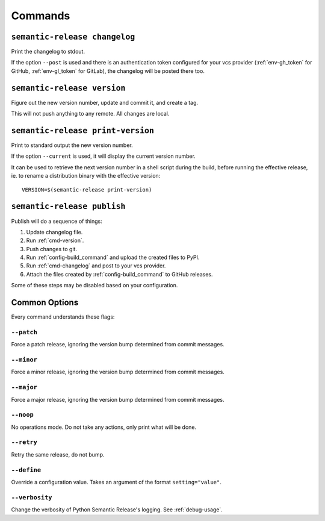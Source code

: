 .. _commands:

Commands
--------

.. _cmd-changelog:

``semantic-release changelog``
~~~~~~~~~~~~~~~~~~~~~~~~~~~~~~

Print the changelog to stdout.

If the option ``--post`` is used and there is an authentication token configured
for your vcs provider (:ref:`env-gh_token` for GitHub, :ref:`env-gl_token` for
GitLab), the changelog will be posted there too.


.. _cmd-version:

``semantic-release version``
~~~~~~~~~~~~~~~~~~~~~~~~~~~~

Figure out the new version number, update and commit it, and create a tag.

This will not push anything to any remote. All changes are local.

.. _cmd-print-version:

``semantic-release print-version``
~~~~~~~~~~~~~~~~~~~~~~~~~~~~~~~~~~

Print to standard output the new version number.

If the option ``--current`` is used, it will display the current version number.

It can be used to retrieve the next version number in a shell script during the build, before running the effective
release, ie. to rename a distribution binary with the effective version::

    VERSION=$(semantic-release print-version)

.. _cmd-publish:

``semantic-release publish``
~~~~~~~~~~~~~~~~~~~~~~~~~~~~

Publish will do a sequence of things:

#. Update changelog file.
#. Run :ref:`cmd-version`.
#. Push changes to git.
#. Run :ref:`config-build_command` and upload the created files to PyPI.
#. Run :ref:`cmd-changelog` and post to your vcs provider.
#. Attach the files created by :ref:`config-build_command` to GitHub releases.

Some of these steps may be disabled based on your configuration.

Common Options
~~~~~~~~~~~~~~

Every command understands these flags:

``--patch``
...........

Force a patch release, ignoring the version bump determined from commit messages.

``--minor``
...........

Force a minor release, ignoring the version bump determined from commit messages.

``--major``
...........

Force a major release, ignoring the version bump determined from commit messages.

``--noop``
..........

No operations mode. Do not take any actions, only print what will be done.

``--retry``
...........

Retry the same release, do not bump.

``--define``
............

Override a configuration value. Takes an argument of the format
``setting="value"``.

``--verbosity``
...............

Change the verbosity of Python Semantic Release's logging. See :ref:`debug-usage`.
